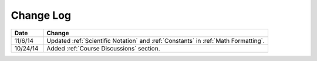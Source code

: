 ############
Change Log
############
       


.. list-table::
   :widths: 10 70
   :header-rows: 1

   * - Date
     - Change
   * - 11/6/14
     - Updated :ref:`Scientific Notation` and :ref:`Constants` in :ref:`Math Formatting`.
   * - 10/24/14
     - Added :ref:`Course Discussions` section.

.. _Preface: http://edx.readthedocs.org/projects/edx-partner-course-staff/en/latest/